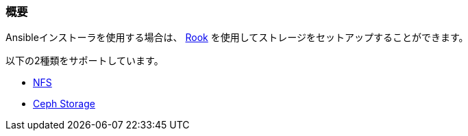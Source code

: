 === 概要

Ansibleインストーラを使用する場合は、 https://rook.io/[Rook] を使用してストレージをセットアップすることができます。

以下の2種類をサポートしています。

* https://rook.github.io/docs/rook/master/nfs.html[NFS]
* https://rook.github.io/docs/rook/master/ceph-quickstart.html[Ceph Storage]


